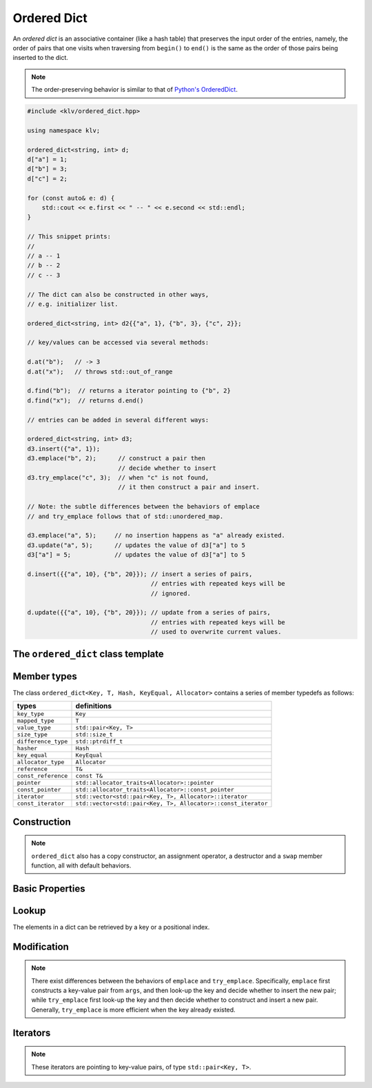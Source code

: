 Ordered Dict
=============

An *ordered dict* is an associative container (like a hash table) that preserves
the input order of the entries, namely, the order of pairs that one visits when
traversing from ``begin()`` to ``end()`` is the same as the order of those pairs
being inserted to the dict.

.. note::

    The order-preserving behavior is similar to that of
    `Python's OrderedDict <https://docs.python.org/2/library/collections.html#collections.OrderedDict>`_.

.. code-block:: cpp

    #include <klv/ordered_dict.hpp>

    using namespace klv;

    ordered_dict<string, int> d;
    d["a"] = 1;
    d["b"] = 3;
    d["c"] = 2;

    for (const auto& e: d) {
        std::cout << e.first << " -- " << e.second << std::endl;
    }

    // This snippet prints:
    //
    // a -- 1
    // b -- 2
    // c -- 3

    // The dict can also be constructed in other ways,
    // e.g. initializer list.

    ordered_dict<string, int> d2{{"a", 1}, {"b", 3}, {"c", 2}};

    // key/values can be accessed via several methods:

    d.at("b");   // -> 3
    d.at("x");   // throws std::out_of_range

    d.find("b");  // returns a iterator pointing to {"b", 2}
    d.find("x");  // returns d.end()

    // entries can be added in several different ways:

    ordered_dict<string, int> d3;
    d3.insert({"a", 1});
    d3.emplace("b", 2);      // construct a pair then
                             // decide whether to insert
    d3.try_emplace("c", 3);  // when "c" is not found,
                             // it then construct a pair and insert.

    // Note: the subtle differences between the behaviors of emplace
    // and try_emplace follows that of std::unordered_map.

    d3.emplace("a", 5);     // no insertion happens as "a" already existed.
    d3.update("a", 5);      // updates the value of d3["a"] to 5
    d3["a"] = 5;            // updates the value of d3["a"] to 5

    d.insert({{"a", 10}, {"b", 20}}); // insert a series of pairs,
                                      // entries with repeated keys will be
                                      // ignored.

    d.update({{"a", 10}, {"b", 20}}); // update from a series of pairs,
                                      // entries with repeated keys will be
                                      // used to overwrite current values.
    

The ``ordered_dict`` class template
------------------------------------

.. cpp:class:: ordered_dict

    :formal:

    .. code-block:: cpp

        template<class Key,
                 class T,
                 class Hash = std::hash<Key>,
                 class KeyEqual = std::equal_to<Key>,
                 class Allocator = std::allocator< std::pair<Key,T> >
                >
        class ordered_dict;

    :param Key:  The Key type (copy-constructible).
    :param T:    The mapped type.
    :param Hash: The hash functor type.
    :param KeyEqual: The functor type for key equality comparison.
    :param Allocator: The allocator type.

    .. note::

        The implementation of ``ordered_dict`` contains a vector of key-value
        pairs (of class ``std::pair<Key, T>``), and a map from key to index.

        The API design of ``ordered_dict`` emulates that of
        ``std::unordered_map``, except that it is a grow-only container, namely,
        one can insert new entries but cannot remove existing ones.


Member types
-------------

The class ``ordered_dict<Key, T, Hash, KeyEqual, Allocator>``
contains a series of member typedefs as follows:

============================= =================================================================
 **types**                     **definitions**
----------------------------- -----------------------------------------------------------------
``key_type``                   ``Key``
``mapped_type``                ``T``
``value_type``                 ``std::pair<Key, T>``
``size_type``                  ``std::size_t``
``difference_type``            ``std::ptrdiff_t``
``hasher``                     ``Hash``
``key_equal``                  ``KeyEqual``
``allocator_type``             ``Allocator``
``reference``                  ``T&``
``const_reference``            ``const T&``
``pointer``                    ``std::allocator_traits<Allocator>::pointer``
``const_pointer``              ``std::allocator_traits<Allocator>::const_pointer``
``iterator``                   ``std::vector<std::pair<Key, T>, Allocator>::iterator``
``const_iterator``             ``std::vector<std::pair<Key, T>, Allocator>::const_iterator``
============================= =================================================================

Construction
-------------

.. cpp:function:: ordered_dict()

    Default constructor. Constructs an empty dict.

.. cpp:function:: ordered_dict(InputIter first, InputIter last)

    Constructs a dict from a range of key-value pairs, given by
    ``[first, last)``.

.. cpp:function:: ordered_dict(std::initializer_list<value_type> ilist)

    Constructs a dict from an initializer_list that contains
    a series of key-value pairs.

.. note::

    ``ordered_dict`` also has a copy constructor, an assignment operator, a
    destructor and a ``swap`` member function, all with default behaviors.

Basic Properties
-----------------

.. cpp:function:: bool empty() const noexcept

    Get whether the dict is empty (i.e. containing no entries).

.. cpp:function:: size_type size() const noexcept

    Get the number of key-value entries contained in the dict.

.. cpp:function:: size_type max_size() const noexcept

    Get the maximum number of entries that can be put into the dict.

.. cpp:function:: bool operator==(const ordered_dict& other) const

    Test whether two dicts are equal, *i.e.* their underlying list
    of key-value pairs are equal.

.. cpp:function:: bool operator!=(const ordered_dict& other) const

    Test whether two dicts are not equal.

Lookup
------

The elements in a dict can be retrieved by a key or a positional index.

.. cpp:function:: const T& at(const Key& key) const

    Get a const reference to the corresponding mapped value given a key.

    :throw: An exception of class ``std::out_of_range`` when the given key
            is not in the dict.

.. cpp:function:: T& at(const Key& key)

    Get a reference to the corresponding mapped value given a key.

    :throw: An exception of class ``std::out_of_range`` when the given key
            is not in the dict.

.. cpp:function:: const value_type& at_pos(size_type pos) const

    Get a const reference to the ``pos``-th key-value pair.

.. cpp:function:: value_type& at_pos(size_type pos)

    Get a reference to the ``pos``-th key-value pair.

.. cpp:function:: T& operator[](const Key& key)

    Return a reference to the mapped value corresponding to ``key``.
    When the ``key`` is not in the dict, it inserts a new entry
    (where the key is copied, and the mapped value is constructed
    by default constructor).

    :note: This is equivalent to ``try_emplace(key).first->second``.

.. cpp:function:: T& operator[](Key&& key)

    Return a reference to the mapped value corresponding to ``key``.
    When the ``key`` is not in the dict, it inserts a new entry
    (where the key is moved in, and the mapped value is constructed
    by default constructor).

    :note: This is equivalent to ``try_emplace(std::move(key)).first->second``.

.. cpp:function:: const_iterator find(const Key& key) const

    Locate a key-value pair whose key is equal to ``key``, and return a const
    iterator pointing to it. If ``key`` is not found, it returns ``end()``.

.. cpp:function:: iterator find(const Key& key)

    Locate a key-value pair whose key is equal to ``key``, and return an
    iterator pointing to it. If ``key`` is not found, it returns ``end()``.

.. cpp:function:: size_type count(const Key& key) const

    Count the number of occurrences of those keys that equal ``key``.


Modification
-------------

.. cpp:function:: void clear()

    Clear all contained entries.

.. cpp:function:: void reserve(size_type c)

    Reserve the internal storage to accomodate at least ``c`` entries.

.. cpp:function:: std::pair<iterator, bool> emplace(Args&&... args)

    Construct a new key-value pair from ``args`` and insert it
    to the dict if the key does not exist.

    :return: a pair comprised of an iterator to the inserted/found entry,
             and whether the insertion occurs.

.. cpp:function:: std::pair<iterator, bool> try_emplace(const key_type& k, Args&&... args)

    If the given key ``k`` is not found in the dict, insert a new key-value pair
    whose mapped value is constructed from ``args``, otherwise, no construction
    and insertion would happen.

    :return: a pair comprised of an iterator to the inserted/found entry,
             and whether the insertion occurs.

.. note::

    There exist differences between the behaviors of ``emplace`` and ``try_emplace``.
    Specifically, ``emplace`` first constructs a key-value pair from ``args``, and then
    look-up the key and decide whether to insert the new pair; while ``try_emplace``
    first look-up the key and then decide whether to construct and insert a new pair.
    Generally, ``try_emplace`` is more efficient when the key already existed.

.. cpp:function:: std::pair<iterator, bool> insert(const value_type& v)

    Insert a copy of the given pair to the dict if the key ``v.first``
    is not found.

    :return: a pair comprised of an iterator to the inserted/found entry,
             and whether the insertion occurs.

.. cpp:function:: std::pair<iterator, bool> insert(value_type&& v)

    Insert a move-in pair to the dict if the key ``v.first`` is not found.

    :return: a pair comprised of an iterator to the inserted/found entry,
             and whether the insertion occurs.

.. cpp:function:: std::pair<iterator, bool> insert(P&& v)

    Equivalent to ``emplace(std::forward<P>(v))``.

.. cpp:function:: void insert(InputIter first, InputIter last)

    Insert a range of key-value pairs to the dict.

    :note: Those pairs whose keys already exist will not be inserted.

.. cpp:function:: void insert(std::initializer_list<value_type> ilist)

    Insert a series of key-value pairs from a given initializer list ``ilist``.

    :note: Those pairs whose keys already exist will not be inserted.

.. cpp:function:: void update(const value_type& v)

    Update an entry based on the given key-value pair. Insert a new entry if
    the key ``v.first`` is not found.

    :note: ``d.update(v)`` is equivalent to ``d[v.first] = v.second``.

.. cpp:function:: void update(InputIter first, InputIter last)

    Update entries from a range of key-value pairs.

.. cpp:function:: void update(std::initializer_list<value_type> ilist)

    Update entries from a series of key-value pairs given by an initializer
    list ``ilist``.

Iterators
----------

.. cpp:function:: constexpr const_iterator cbegin() const

    Get a const iterator to the beginning.

.. cpp:function:: constexpr const_iterator cend() const

    Get a const iterator to the end.

.. cpp:function:: constexpr const_iterator begin() const

    Get a const iterator to the beginning, equivalent to ``cbegin()``.

.. cpp:function:: constexpr const_iterator end() const

    Get a const iterator to the end, equivalent to ``cend()``.

.. cpp:function:: iterator begin()

    Get an iterator to the beginning.

.. cpp:function:: iterator end()

    Get an iterator to the end.

.. note::

    These iterators are pointing to key-value pairs, of type
    ``std::pair<Key, T>``.
